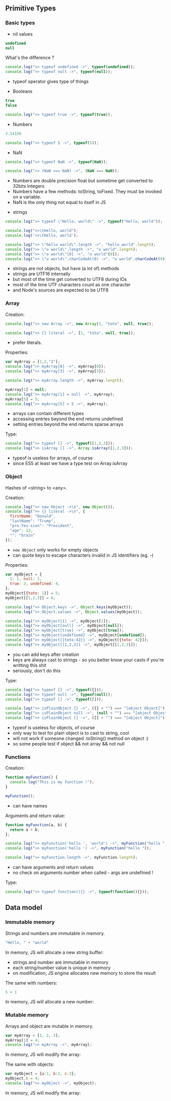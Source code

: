 ** Primitive Types
*** Basic types

    - nil values
    #+BEGIN_SRC js
    undefined
    null
    #+END_SRC

    What's the difference ?
    #+BEGIN_SRC js :exports both :results output
    console.log(">> typeof undefined ->", typeof(undefined));
    console.log(">> typeof null ->", typeof(null));
    #+END_SRC

    #+BEGIN_NOTES
    - typeof operator gives type of things
    #+END_NOTES

    #+REVEAL: split

    - Booleans
    #+BEGIN_SRC js :exports both :results output
    true
    false

    console.log(">> typeof true ->", typeof(true));
    #+END_SRC

    #+REVEAL: split

    - Numbers
    #+BEGIN_SRC js :exports both :results output
    3.14156

    console.log(">> typeof 5 ->", typeof(5));
    #+END_SRC

    - NaN
    #+BEGIN_SRC js :exports both :results output
    console.log(">> typeof NaN ->", typeof(NaN));

    console.log(">> (NaN === NaN) ->", (NaN === NaN));
    #+END_SRC

    #+BEGIN_NOTES
    - Numbers are double precision float but sometime get converted to 32bits Integers
    - Numbers have a few methods: toString, toFixed. They must be invoked on a variable.
    - NaN is the only thing not equal to itself in JS
    #+END_NOTES

    #+REVEAL: split

    - strings
    #+BEGIN_SRC js :exports both :results output
    console.log(">> typeof \"Hello, world\" ->", typeof("Hello, world"));

    console.log(">>\tHello, world");
    console.log('>>\tHello, world');

    console.log(">> \"hello world\".length ->", "hello world".length);
    console.log(">> \"☮ world\".length ->", "☮ world".length);
    console.log(">> \"☮ world\"[0] ->", "☮ world"[0]);
    console.log(">> \"☮ world\".charCodeAt(0) ->", "☮ world".charCodeAt(0));
    #+END_SRC

    #+BEGIN_NOTES
    - strings are not objects, but have (a lot of) methods
    - strings are UTF16 internally
    - but most of the time get converted to UTF8 during IOs
    - most of the time UTF characters count as one character
    - and Node's sources are expected to be UTF8
    #+END_NOTES

*** Array

    Creation:
    #+BEGIN_SRC js :exports both :results output
    console.log(">> new Array ->", new Array(1, "toto", null, true));

    console.log(">> [] literal ->", [1, "toto", null, true]);
    #+END_SRC

    #+BEGIN_NOTES
    - prefer literals.
    #+END_NOTES

    #+REVEAL: split

    Properties:
    #+BEGIN_SRC js :exports both :results output
    var myArray = [1,2,"3"];
    console.log(">> myArray[0] ->", myArray[0]);
    console.log(">> myArray[3] ->", myArray[3]);

    console.log(">> myArray.length ->", myArray.length);

    myArray[1] = null;
    console.log(">> myArray[1] = null ->", myArray);
    myArray[5] = 5;
    console.log(">> myArray[5] = 5 ->", myArray);
    #+END_SRC

    #+BEGIN_NOTES
    - arrays can contain different types
    - accessing entries beyond the end returns undefined
    - setting entries beyond the end returns sparse arrays
    #+END_NOTES

    #+REVEAL: split

    Type:
    #+BEGIN_SRC js :exports both :results output
    console.log(">> typeof [] ->", typeof([1,2,3]));
    console.log(">> isArray [] ->", Array.isArray([1,2,3]));
    #+END_SRC

    #+BEGIN_NOTES
    - typeof is useless for arrays, of course
    - since ES5 at least we have a type test on Array.isArray
    #+END_NOTES

*** Object
    
    Hashes of <string> to <any>.

    Creation:
    #+BEGIN_SRC js :exports both :results output
    console.log(">> new Object ->\n", new Object());
    console.log(">> {} literal ->\n", {
      firstName: "Donald",
      "lastName": "Trump",
      "pro-fes-sion": "President",
      "age": 12,
      "": "brain"
    });
    #+END_SRC

    #+BEGIN_NOTES
    - =new Object= only works for empty objects
    - can quote keys to escape characters invalid in JS identifiers (eg. -)
    #+END_NOTES

    #+REVEAL: split

    Properties:
    #+BEGIN_SRC js :exports both :results output
    var myObject = {
      1: 1, null: 2,
      true: 3, undefined: 4,
    };
    myObject[{toto: 1}] = 5;
    myObject[[1,2,3]] = 6;

    console.log(">> Object.keys ->", Object.keys(myObject));
    console.log(">> Object.values ->", Object.values(myObject));

    console.log(">> myObject[1] ->", myObject[1]);
    console.log(">> myObject[null] ->", myObject[null]);
    console.log(">> myObject[true] ->", myObject[true]);
    console.log(">> myObject[undefined] ->", myObject[undefined]);
    console.log(">> myObject[{toto:42}] ->", myObject[{toto: 42}]);
    console.log(">> myObject[[1,2,3]] ->", myObject[[1,2,3]]);
    #+END_SRC

    #+BEGIN_NOTES
    - you can add keys after creation
    - keys are always cast to strings - so you better know your casts if you're writting this shit
    - seriously, don't do this
    #+END_NOTES

    #+REVEAL: split

    Type:
    #+BEGIN_SRC js :exports both :results output
    console.log(">> typeof {} ->", typeof({}));
    console.log(">> typeof null ->", typeof(null));
    console.log(">> typeof [] ->", typeof([]));
    #+END_SRC

    #+BEGIN_SRC js :exports both :results output
    console.log(">> isPlainObject {} ->", ({} + "") === "[object Object]");
    console.log(">> isPlainObject null ->", (null + "") === "[object Object]");
    console.log(">> isPlainObject [] ->", ([] + "") === "[object Object]");
    #+END_SRC

    #+BEGIN_NOTES
    - typeof is useless for objects, of course
    - only way to test for plain object is to cast to string, cool
    - will not work if someone changed .toString() method on object :)
    - so some people test if object && not array && not null
    #+END_NOTES

*** Functions

    Creation:
    #+BEGIN_SRC js :exports both :results output
    function myFunction() {
      console.log("This is my function !");
    }

    myFunction();
    #+END_SRC

    #+BEGIN_NOTES
    - can have names
    #+END_NOTES

    #+REVEAL: split

    Arguments and return value:
    #+BEGIN_SRC js :exports both :results output
    function myFunction(a, b) {
      return a + b;
    };

    console.log(">> myFunction('hello ', 'world') ->", myFunction("hello ", "world"));
    console.log(">> myFunction('hello ') ->", myFunction("hello "));

    console.log(">> myFunction.length ->", myFunction.length);
    #+END_SRC

    #+BEGIN_NOTES
    - can have arguments and return values
    - no check on arguments number when called - args are undefined !
    #+END_NOTES

    #+REVEAL: split

    Type:
    #+BEGIN_SRC js :exports both :results output
    console.log(">> typeof function(){} ->", typeof(function(){}));
    #+END_SRC

** Data model
*** Immutable memory

    Strings and numbers are immutable in memory.

    #+BEGIN_SRC js :exports code
    "Hello, " + "world"
    #+END_SRC

    In memory, JS will allocate a new string buffer:
    #+BEGIN_SRC ditaa :file ./assets/build/immut_string.png :cmdline -E :exports results
    +-----------+    +------------+        +----------------+
    |cF5D addrA |    |cDF5 addr B |        | c5DF    addr C | 
    +-----------+    +------------+ -----> +----------------+
    | "Hello, " |    | "world"    |        | "Hello, world" |
    +-----------+    +------------+        +----------------+
    #+END_SRC

    #+BEGIN_NOTES
    - strings and number are immutable in memory
    - each string/number value is unique in memory
    - on modification, JS engine allocates new memory to store the result
    #+END_NOTES

    #+REVEAL: split

    The same with numbers:
    #+BEGIN_SRC js :exports code
    5 + 1
    #+END_SRC

    In memory, JS will allocate a new number:
    #+BEGIN_SRC ditaa :file ./assets/build/immut_number.png :cmdline -E :exports results
    +-----------+    +-----------+        +-----------+
    |c5DF addr A|    |cF5D addr B|        |cDF5 addr C|
    +-----------+    +-----------+ -----> +-----------+
    |    5      |    |    1      |        |    6      |
    +-----------+    +-----------+        +-----------+
    #+END_SRC

*** Mutable memory

    Arrays and object are mutable in memory.

    #+BEGIN_SRC js :results output :exports both
    var myArray = [1, 2, 3];
    myArray[1] = 4;
    console.log(">> myArray ->", myArray);
    #+END_SRC

    In memory, JS will modify the array:
    #+BEGIN_SRC ditaa :file ./assets/build/mut_array.png :cmdline -E :exports results
    +-----------+        +-----------+
    |c5DF addr A|        |c5DF addr A|
    +---+---+---+ -----> +---+---+---+
    | 1 | 2 | 3 |        | 1 | 4 | 3 |
    +---+---+---+        +---+---+---+
    #+END_SRC

    #+REVEAL: split

    The same with objects:
    #+BEGIN_SRC js :results output :exports both
    var myObject = {a:1, b:2, c:3};
    myObject.b = 4;
    console.log(">> myObject ->", myObject);
    #+END_SRC

    In memory, JS will modify the array:
    #+BEGIN_SRC ditaa :file ./assets/build/mut_object.png :cmdline -E :exports results
    +-----------+        +-----------+
    |c5DF addr A|        |c5DF addr A|
    +-----+-----+        +-----+-----+
    | a   |   1 | -----> | a   |   1 |
    | b   |   2 |        | b   |   4 |
    | c   |   3 |        | c   |   3 |
    +-----+-----+        +-----+-----+
    #+END_SRC
